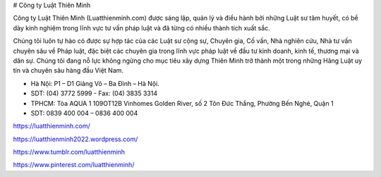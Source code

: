 # Công ty Luật Thiên Minh

Công ty Luật Thiên Minh (Luatthienminh.com) được sáng lập, quản lý và điều hành bởi những Luật sư tâm huyết, có bề dày kinh nghiệm trong lĩnh vực tư vấn pháp luật và đã từng có nhiều thành tích xuất sắc.

Chúng tôi luôn tự hào có được sự hợp tác của các Luật sư cộng sự, Chuyên gia, Cố vấn, Nhà nghiên cứu, Nhà tư vấn chuyên sâu về Pháp luật, đặc biệt các chuyên gia trong lĩnh vực pháp luật về đầu tư kinh doanh, kinh tế, thương mại và dân sự. Chúng tôi đang nỗ lực không ngừng cho mục tiêu xây dựng Thiên Minh trở thành một trong những Hãng Luật uy tín và chuyên sâu hàng đầu Việt Nam.

- Hà Nội: P1 – D1 Giảng Võ – Ba Đình – Hà Nội.

- SDT: (04) 3772 5999 - Fax: (04) 3835 3314

- TPHCM: Tòa AQUA 1 109OT12B Vinhomes Golden River, số 2 Tôn Đức Thắng, Phường Bến Nghé, Quận 1

- SDT: 0839 400 004 – 0836 400 004

https://luatthienminh.com/

https://luatthienminh2022.wordpress.com/

https://www.tumblr.com/luatthienminh

https://www.pinterest.com/luatthienminh/
